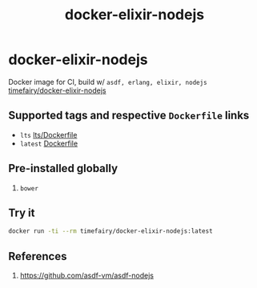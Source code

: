 #+TITLE:       docker-elixir-nodejs
#+DESCRIPTION: Docker image build w/ asdf-vm
#+KEYWORDS:    asdf, nodejs
#+Repository:  https://github.com/luckynum7/docker-elixir-nodejs
#+DOCKER+HUB:  https://hub.docker.com/r/timefairy/docker-elixir-nodejs/
#+OPTIONS:     toc:nil ^:{}

* docker-elixir-nodejs

Docker image for CI, build w/ ~asdf, erlang, elixir, nodejs~ [[https://hub.docker.com/r/timefairy/docker-elixir-nodejs/][timefairy/docker-elixir-nodejs]]

** Supported tags and respective ~Dockerfile~ links

   - ~lts~ [[https://github.com/luckynum7/docker-elixir-nodejs/blob/master/lts/Dockerfile][lts/Dockerfile]]
   - ~latest~ [[https://github.com/luckynum7/docker-elixir-nodejs/blob/master/Dockerfile][Dockerfile]]

** Pre-installed globally
   1. ~bower~

** Try it

#+BEGIN_SRC bash
docker run -ti --rm timefairy/docker-elixir-nodejs:latest
#+END_SRC

** References

   1. [[https://github.com/asdf-vm/asdf-nodejs]]
